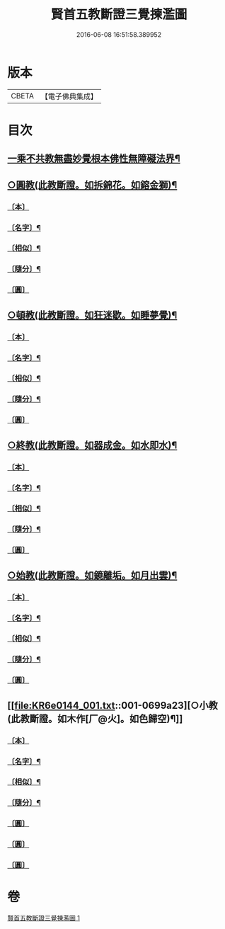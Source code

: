 #+TITLE: 賢首五教斷證三覺揀濫圖 
#+DATE: 2016-06-08 16:51:58.389952

* 版本
 |     CBETA|【電子佛典集成】|

* 目次
** [[file:KR6e0144_001.txt::001-0697a2][一乘不共教無盡妙覺根本佛性無障礙法界¶]]
** [[file:KR6e0144_001.txt::001-0698a2][○圓教(此教斷證。如拆錦花。如鎔金獅)¶]]
*** [[file:KR6e0144_001.txt::001-0698a3][〔本〕]]
*** [[file:KR6e0144_001.txt::001-0698a5][〔名字〕¶]]
*** [[file:KR6e0144_001.txt::001-0698a11][〔相似〕¶]]
*** [[file:KR6e0144_001.txt::001-0698a18][〔隨分〕¶]]
*** [[file:KR6e0144_001.txt::001-0698b1][〔圓〕]]
** [[file:KR6e0144_001.txt::001-0698b4][○頓教(此教斷證。如狂迷歇。如睡夢覺)¶]]
*** [[file:KR6e0144_001.txt::001-0698b5][〔本〕]]
*** [[file:KR6e0144_001.txt::001-0698b7][〔名字〕¶]]
*** [[file:KR6e0144_001.txt::001-0698b12][〔相似〕¶]]
*** [[file:KR6e0144_001.txt::001-0698b21][〔隨分〕¶]]
*** [[file:KR6e0144_001.txt::001-0698b24][〔圓〕]]
** [[file:KR6e0144_001.txt::001-0698c3][○終教(此教斷證。如器成金。如水即水)¶]]
*** [[file:KR6e0144_001.txt::001-0698c4][〔本〕]]
*** [[file:KR6e0144_001.txt::001-0698c6][〔名字〕¶]]
*** [[file:KR6e0144_001.txt::001-0698c11][〔相似〕¶]]
*** [[file:KR6e0144_001.txt::001-0698c20][〔隨分〕¶]]
*** [[file:KR6e0144_001.txt::001-0698c23][〔圓〕]]
** [[file:KR6e0144_001.txt::001-0699a2][○始教(此教斷證。如鏡離垢。如月出雲)¶]]
*** [[file:KR6e0144_001.txt::001-0699a3][〔本〕]]
*** [[file:KR6e0144_001.txt::001-0699a5][〔名字〕¶]]
*** [[file:KR6e0144_001.txt::001-0699a8][〔相似〕¶]]
*** [[file:KR6e0144_001.txt::001-0699a13][〔隨分〕¶]]
*** [[file:KR6e0144_001.txt::001-0699a20][〔圓〕]]
** [[file:KR6e0144_001.txt::001-0699a23][○小教(此教斷證。如木作[厂@火]。如色歸空)¶]]
*** [[file:KR6e0144_001.txt::001-0699a24][〔本〕]]
*** [[file:KR6e0144_001.txt::001-0699b2][〔名字〕¶]]
*** [[file:KR6e0144_001.txt::001-0699b5][〔相似〕¶]]
*** [[file:KR6e0144_001.txt::001-0699b14][〔隨分〕¶]]
*** [[file:KR6e0144_001.txt::001-0699b17][〔圓〕]]
*** [[file:KR6e0144_001.txt::001-0699b18][〔圓〕]]
*** [[file:KR6e0144_001.txt::001-0699b19][〔圓〕]]

* 卷
[[file:KR6e0144_001.txt][賢首五教斷證三覺揀濫圖 1]]

